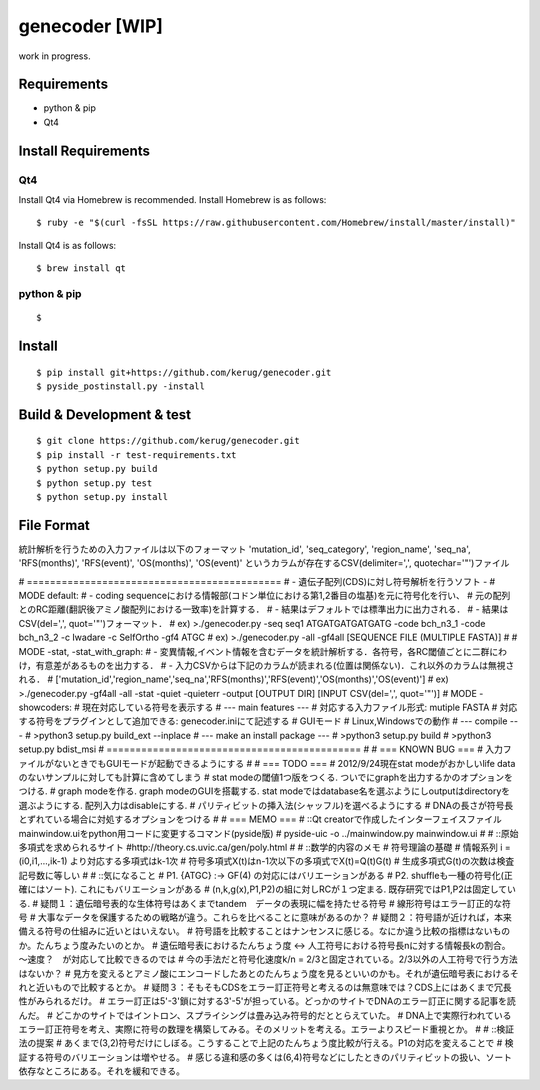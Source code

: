 genecoder [WIP]
=========

work in progress.


Requirements
------------

- python & pip
- Qt4


Install Requirements
--------------------

Qt4
~~~

Install Qt4 via Homebrew is recommended. Install Homebrew is as follows:

::

    $ ruby -e "$(curl -fsSL https://raw.githubusercontent.com/Homebrew/install/master/install)"

Install Qt4 is as follows:

::

    $ brew install qt

python & pip
~~~~~~~~~~~~

::

    $

Install
-------

::

    $ pip install git+https://github.com/kerug/genecoder.git
    $ pyside_postinstall.py -install

Build & Development & test
-----

::

    $ git clone https://github.com/kerug/genecoder.git
    $ pip install -r test-requirements.txt
    $ python setup.py build
    $ python setup.py test
    $ python setup.py install


File Format
-----------
統計解析を行うための入力ファイルは以下のフォーマット
'mutation_id', 'seq_category', 'region_name',
'seq_na', 'RFS(months)', 'RFS(event)', 'OS(months)', 'OS(event)'
というカラムが存在するCSV(delimiter=',', quotechar='"')ファイル

# ============================================
# - 遺伝子配列(CDS)に対し符号解析を行うソフト -
# MODE default:
#  - coding sequenceにおける情報部(コドン単位における第1,2番目の塩基)を元に符号化を行い、
#    元の配列とのRC距離(翻訳後アミノ酸配列における一致率)を計算する．
#  - 結果はデフォルトでは標準出力に出力される．
#  - 結果はCSV(del=',', quot='"')フォーマット．
#  ex) >./genecoder.py -seq seq1 ATGATGATGATGATG -code bch_n3_1 -code bch_n3_2 -c Iwadare -c SelfOrtho -gf4 ATGC
#  ex) >./genecoder.py -all -gf4all [SEQUENCE FILE (MULTIPLE FASTA)]
#
# MODE -stat, -stat_with_graph:
#  - 変異情報,イベント情報を含むデータを統計解析する．各符号，各RC閾値ごとに二群にわけ，有意差があるものを出力する．
#  - 入力CSVからは下記のカラムが読まれる(位置は関係ない)．これ以外のカラムは無視される．
#    ['mutation_id','region_name','seq_na','RFS(months)','RFS(event)','OS(months)','OS(event)']
#  ex) >./genecoder.py -gf4all -all -stat -quiet -quieterr -output [OUTPUT DIR] [INPUT CSV(del=',', quot='"')]
# MODE -showcoders:
#   現在対応している符号を表示する
# --- main features ---
# 対応する入力ファイル形式: mutiple FASTA
# 対応する符号をプラグインとして追加できる: genecoder.iniにて記述する
# GUIモード
# Linux,Windowsでの動作
# --- compile ---
# >python3 setup.py build_ext --inplace
# --- make an install package ---
# >python3 setup.py build
# >python3 setup.py bdist_msi
# ============================================
#
# === KNOWN BUG ===
# 入力ファイルがないときでもGUIモードが起動できるようにする
#
# === TODO ===
# 2012/9/24現在stat modeがおかしいlife dataのないサンプルに対しても計算に含めてしまう
# stat modeの閾値1つ版をつくる. ついでにgraphを出力するかのオプションをつける.
# graph modeを作る. graph modeのGUIを搭載する. stat modeではdatabase名を選ぶようにしoutputはdirectoryを選ぶようにする. 配列入力はdisableにする.
# パリティビットの挿入法(シャッフル)を選べるようにする
# DNAの長さが符号長とずれている場合に対処するオプションをつける
#
# === MEMO ===
# ::Qt creatorで作成したインターフェイスファイルmainwindow.uiをpython用コードに変更するコマンド(pyside版)
# pyside-uic -o ../mainwindow.py mainwindow.ui
#
# ::原始多項式を求められるサイト
#http://theory.cs.uvic.ca/gen/poly.html
#
# ::数学的内容のメモ
# 符号理論の基礎
# 情報系列 i = (i0,i1,...,ik-1) より対応する多項式はk-1次
# 符号多項式X(t)はn-1次以下の多項式でX(t)=Q(t)G(t)
# 生成多項式G(t)の次数は検査記号数に等しい
#
# ::気になること
# P1. {ATGC} :-> GF(4) の対応にはバリエーションがある
# P2. shuffleも一種の符号化(正確にはソート). これにもバリエーションがある
# (n,k,g(x),P1,P2)の組に対しRCが１つ定まる. 既存研究ではP1,P2は固定している.
# 疑問１：遺伝暗号表的な生体符号はあくまでtandem　データの表現に幅を持たせる符号
# 線形符号はエラー訂正的な符号
# 大事なデータを保護するための戦略が違う。これらを比べることに意味があるのか？
# 疑問２：符号語が近ければ，本来備える符号の仕組みに近いとはいえない。
# 符号語を比較することはナンセンスに感じる。なにか違う比較の指標はないものか。たんちょう度みたいのとか。
# 遺伝暗号表におけるたんちょう度 <-> 人工符号における符号長nに対する情報長kの割合。～速度？　が対応して比較できるのでは
# 今の手法だと符号化速度k/n = 2/3と固定されている。2/3以外の人工符号で行う方法はないか？
# 見方を変えるとアミノ酸にエンコードしたあとのたんちょう度を見るといいのかも。それが遺伝暗号表におけるそれと近いもので比較するとか。
# 疑問３：そもそもCDSをエラー訂正符号と考えるのは無意味では？CDS上にはあくまで冗長性がみられるだけ。
# エラー訂正は5'-3'鎖に対する3'-5'が担っている。どっかのサイトでDNAのエラー訂正に関する記事を読んだ。
# どこかのサイトではイントロン、スプライシングは畳み込み符号的だととらえていた。
# DNA上で実際行われているエラー訂正符号を考え、実際に符号の数理を構築してみる。そのメリットを考える。エラーよりスピード重視とか。
#
# ::検証法の提案
# あくまで(3,2)符号だけにしぼる。こうすることで上記のたんちょう度比較が行える。P1の対応を変えることで
# 検証する符号のバリエーションは増やせる。
# 感じる違和感の多くは(6,4)符号などにしたときのパリティビットの扱い、ソート依存なところにある。それを緩和できる。

